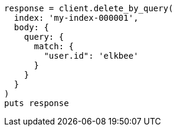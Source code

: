 [source, ruby]
----
response = client.delete_by_query(
  index: 'my-index-000001',
  body: {
    query: {
      match: {
        "user.id": 'elkbee'
      }
    }
  }
)
puts response
----
